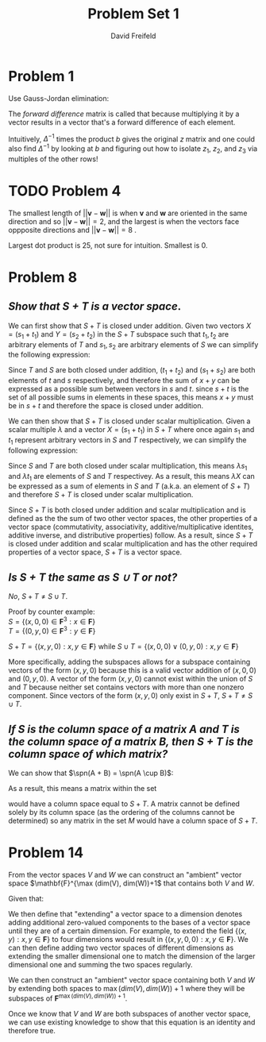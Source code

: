 

#+TITLE: Problem Set 1
#+AUTHOR: David Freifeld
#+LATEX_HEADER: \usepackage{delarray}
#+LATEX_HEADER: \setlength{\parindent}{0pt}
#+LATEX_HEADER: \DeclareMathOperator{\spn}{span}
#+LATEX_HEADER: \usepackage{geometry}
#+OPTIONS: \n:t

* Problem 1

Use Gauss-Jordan elimination:
\begin{align*}
\begin{array}({@{}ccc|ccc@{}})
     -1 & 1 & 0  & 1 & 0 & 0\\
     0 & -1 & 1 & 0 & 1 & 0 \\
     0 & 0 & -1 & 0 & 0 & 1 \\
\end{array} \\
\begin{array}({@{}ccc|ccc@{}})
     -1 & 0 & 1  & 1 & 1 & 0\\
     0 & -1 & 1 & 0 & 1 & 0 \\
     0 & 0 & -1 & 0 & 0 & 1 \\
\end{array} \\
\begin{array}({@{}ccc|ccc@{}})
     -1 & 0 & 0  & 1 & 1 & 1\\
     0 & -1 & 1 & 0 & 1 & 0 \\
     0 & 0 & -1 & 0 & 0 & 1 \\
\end{array} \\
\begin{array}({@{}ccc|ccc@{}})
     -1 & 0 & 0  & 1 & 1 & 1\\
     0 & -1 & 0 & 0 & 1 & 1 \\
     0 & 0 & -1 & 0 & 0 & 1 \\
\end{array} \\
\begin{array}({@{}ccc|ccc@{}})
     1 & 0 & 0  & -1 & -1 & -1\\
     0 & 1 & 0 & 0 & -1 & -1 \\
     0 & 0 & 1 & 0 & 0 & -1 \\
\end{array} \\
\Delta^{-1} = \begin{array}({@{}ccc@{}})
     -1 & -1 & -1\\
     0 & -1 & -1 \\
     0 & 0 & -1 \\
\end{array} \\
\end{align*}


The /forward difference/ matrix is called that because multiplying it by a vector results in a vector that's a forward difference of each element.
\begin{align*}
\begin{array}({@{}ccc@{}})
     -1 & 1 & 0 \\
     0 & -1 & 1 \\
     0 & 0 & -1 \\
\end{array} \cdot \begin{array}(c)
z_1  \\ z_2 \\ z_3 \end{array}
= \begin{array}(c)
z_2 - z_1 \\
z_3 - z_2 \\
-z_3 \\
\end{array} = b
\end{align*}

Intuitively, $\Delta^{-1}$ times the product $b$ gives the original $z$ matrix and one could also find $\Delta^{-1}$ by looking at $b$ and figuring out how to isolate $z_1$, $z_2$, and  $z_3$ via multiples of the other rows!
\begin{align*}
\begin{array}({@{}ccc@{}})
     -1 & -1 & -1\\
     0 & -1 & -1 \\
     0 & 0 & -1 \\
\end{array} \cdot \begin{array}(c)
z_2 - z_1  \\ z_3-z_2 \\ -z_3 \end{array}
= \begin{array}(c)
z_1 - z_2 + z_2 - z_3 + z_3 \\
z_2 - z_3 + z_3 \\
z_3 \\
\end{array}
= \begin{array}(c)
z_1 \\
z_2 \\
z_3 \\
\end{array}
\end{align*} 
  
* TODO Problem 4 

The smallest length of $||\mathbf{v}-\mathbf{w}||$ is when $\mathbf{v}$ and $\mathbf{w}$ are oriented in the same direction and so $||\mathbf{v}-\mathbf{w}|| = 2$, and the largest is when the vectors face oppposite directions and $||\mathbf{v}-\mathbf{w}|| = 8$ .
# TODO add geometric intuition (distance between head of vectors)

Largest dot product is 25, not sure for intuition. Smallest is 0.

* Problem 8
** /Show that $S+T$ is a vector space/.
We can first show that $S+T$ is closed under addition. Given two vectors $X = (s_1 + t_1)$ and $Y = (s_2 + t_2)$  in the $S+T$ subspace such that $t_1, t_2$ are arbitrary elements of $T$ and $s_1, s_2$ are arbitrary elements of $S$ we can simplify the following expression:
\begin{align*}
X + Y \\
(s_1 + t_1) + (s_2 + t_2) \\
(t_1 + t_2) + (s_1 + s_2) \\
\end{align*}

Since $T$ and $S$ are both closed under addition, $(t_1+t_2)$ and $(s_1 + s_2)$ are both elements of $t$ and $s$ respectively, and therefore the sum of $x+y$ can be expressed as a possible sum between vectors in $s$ and $t$. since $s+t$ is the set of all possible sums in elements in these spaces, this means $x+y$ must be in $s+t$ and therefore the space is closed under addition.

We can then show that $S+T$ is closed under scalar multiplication. Given a scalar multiple $\lambda$ and a vector $X=(s_1 + t_1)$ in $S+T$ where once again $s_1$ and $t_1$ represent arbitrary vectors in $S$ and $T$ respectively, we can simplify the following expression:
\begin{align*}
\lambda X \\
\lambda (s_1 +  t_1) \\
\lambda s_1 + \lambda  t_1
\end{align*}

Since $S$ and $T$ are both closed under scalar multiplication, this means $\lambda s_1$ and $\lambda t_1$ are elements of $S$ and $T$ respectivey. As a result, this means $\lambda X$ can be expressed as a sum of elements in $S$ and $T$ (a.k.a. an element of  $S+T$)  and therefore $S+T$ is closed under scalar multiplication.

Since $S+T$ is both closed under addition and scalar multiplication and is defined as the the sum of two other vector spaces, the other properties of a vector space (commutativity, associativity, additive/multiplicative identites, additive inverse, and distributive properties) follow. As a result, since $S+T$ is closed under addition and scalar multiplication and has the other required properties of a vector space, $S+T$ is a vector space. 

**  /Is $S+T$ the same as $S \cup T$ or not?/
/No/, $S+T \neq S \cup T$.

Proof by counter example:
$S = \{(x, 0, 0) \in \mathbf{F}^3 : x \in \mathbf{F}\}$
$T = \{(0,y, 0) \in \mathbf{F}^3 : y \in \mathbf{F}\}$

$S+T = \{(x,y,0) : x,y \in \mathbf{F}\}$ while $S \cup T = \{(x,0,0) \lor (0,y,0) : x,y \in \mathbf{F}\}$
# TODO Ask about notation w/ OR 

More specifically, adding the subspaces allows for a subspace containing vectors of the form $(x,y,0)$ because this is a valid vector addition of $(x,0,0)$ and $(0,y,0)$. A vector of the form $(x,y,0)$ cannot exist within the union of $S$ and $T$ because neither set contains vectors with more than one nonzero component. Since vectors of the form $(x,y,0)$ only exist in $S+T$, $S+T \neq S \cup T$.

** /If $S$ is the column space of a matrix $A$ and $T$ is the column space of a matrix $B$, then $S + T$ is the column space of which matrix?/

We can show that $\spn(A + B) = \spn(A \cup B)$:
\begin{align*}
\spn(A+B) = \{c_1(a_1 + b_1) + c_2(a_2 + b_2) + \dots c_n(a_n + b_n) : c_1 \dots  c_n \in \mathbf{F}\} \\
\spn(A \cup B) = \{c_1a_1 + c_1b_1 + c_2a_2 + c_2b_2 + \dots c_na_n + c_nb_n : c_1 \dots c_n \in \mathbf{F}\} \\
\spn(A+B) = \spn(A \cup B) \\
\end{align*}
As a result, this means a matrix within the set
\begin{equation*}
M = \{\begin{pmatrix}m_1 & m_2 & \ldots & m_n \end{pmatrix} : \{m_1 \dots m_n\}  = A \cup B \}
\end{equation*}

would have a column space equal to $S+T$. A matrix cannot be defined solely by its column space (as the ordering of the columns cannot be determined) so any matrix in the set $M$ would have a column space of $S+T$.

* Problem 14

From the vector spaces $V$ and $W$ we can construct an "ambient" vector space $\mathbf{F}^{\max (dim(V), dim(W))+1$ that contains both $V$ and $W$.

Given that:
\begin{align*}
V = \{(x_1, x_2, \dots x_n) : x_1, \dots,  x_n \in \mathbf{F}\} \\
W = \{(y_1, y_2, \dots y_n) : y_1, \dots,  y_m \in \mathbf{F}\} \\
\end{align*}

We then define that "extending" a vector space to a dimension denotes adding additional zero-valued components to the bases of a vector space until they are of a certain dimension. For example, to extend the field $\{(x, y) : x,y \in \mathbf{F}\}$ to four dimensions would result in $\{(x, y, 0, 0) : x,y \in \mathbf{F}\}$. We can then define adding two vector spaces of different dimensions as extending the smaller dimensional one to match the dimension of the larger dimensional one and summing the two spaces regularly. 

We can then construct an "ambient" vector space containing both $V$ and $W$ by extending both spaces to $\max (dim(V), dim(W)) + 1$ where they will be subspaces of $\mathbf{F}^{\max (dim(V), dim(W)) + 1}$.

Once we know that $V$ and $W$ are both subspaces of another vector space, we can use existing knowledge to show that this equation is an identity and therefore true.
\begin{align*}
dim(V) + dim(W) = dim(V \cap W) + dim(V+W) \\
\text{We know that  $dim(V + W) = dim (V) + dim(W) - dim(V \cap W)$} \\
dim(V) + dim(W) = dim(V \cap W) + dim (V) + dim(W) - dim(V \cap W) \\
dim(V) + dim(W) =  dim (V) + dim(W)  \\
\end{align*}


